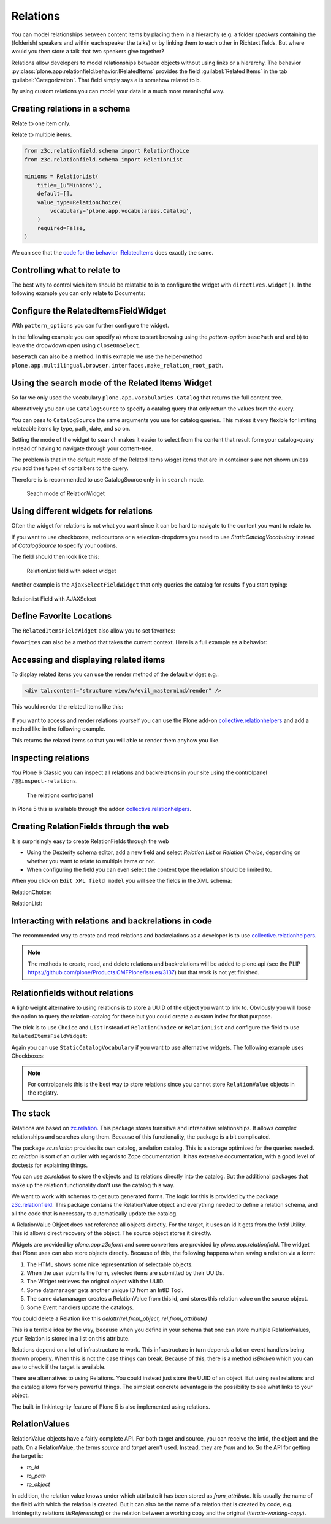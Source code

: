 Relations
=========

You can model relationships between content items by placing them in a hierarchy (e.g. a folder *speakers* containing the (folderish) speakers and within each speaker the talks) or by linking them to each other in Richtext fields. But where would you then store a talk that two speakers give together?

Relations allow developers to model relationships between objects without using links or a hierarchy. The behavior :py:class:`plone.app.relationfield.behavior.IRelatedItems` provides the field :guilabel:`Related Items` in the tab :guilabel:`Categorization`. That field simply says ``a`` is somehow related to ``b``.

By using custom relations you can model your data in a much more meaningful way.


Creating relations in a schema
------------------------------

Relate to one item only.

.. code-block:: python
    :linenos:

    from plone.app.vocabularies.catalog import CatalogSource
    from z3c.relationfield.schema import RelationChoice
    from z3c.relationfield.schema import RelationList

    evil_mastermind = RelationChoice(
        title=_(u'The Evil Mastermind'),
        vocabulary='plone.app.vocabularies.Catalog',
        required=False,
    )

Relate to multiple items.

.. code-block:: python

    from z3c.relationfield.schema import RelationChoice
    from z3c.relationfield.schema import RelationList

    minions = RelationList(
        title=_(u'Minions'),
        default=[],
        value_type=RelationChoice(
            vocabulary='plone.app.vocabularies.Catalog',
        )
        required=False,
    )

We can see that the `code for the behavior IRelatedItems <https://github.com/plone/plone.app.relationfield/blob/master/plone/app/relationfield/behavior.py>`_ does exactly the same.

Controlling what to relate to
-----------------------------

The best way to control wich item should be relatable to is to configure the widget with ``directives.widget()``.
In the following example you can only relate to Documents:

.. code-block:: python
    :linenos:
    :emphasize-lines: 12

    from plone.app.z3cform.widget import RelatedItemsFieldWidget

    relationchoice_field = RelationChoice(
        title=u"Relationchoice field",
        vocabulary='plone.app.vocabularies.Catalog',
        required=False,
    )
    directives.widget(
        "relationchoice_field",
        RelatedItemsFieldWidget,
        pattern_options={
            "selectableTypes": ["Document", "Event"],
        },
    )

Configure the RelatedItemsFieldWidget
-------------------------------------

With ``pattern_options`` you can further configure the widget.

In the following example you can specify a) where to start browsing using the *pattern-option* ``basePath`` and and b) to leave the dropwdown open using ``closeOnSelect``.

.. code-block:: python
    :linenos:
    :emphasize-lines: 11

    relationlist_field = RelationList(
        title=u"Relationlist Field",
        default=[],
        value_type=RelationChoice(vocabulary='plone.app.vocabularies.Catalog'),
        required=False,
        missing_value=[],
    )
    directives.widget(
        "relationlist_field",
        RelatedItemsFieldWidget,
        pattern_options={
            "basePath": "",
            "closeOnSelect": False,  # Leave dropdown open for multiple selection
        },
    )

``basePath`` can also be a method. In this exmaple we use the helper-method ``plone.app.multilingual.browser.interfaces.make_relation_root_path``.

.. code-block:: python
    :linenos:
    :emphasize-lines: 13

    from plone.app.multilingual.browser.interfaces import make_relation_root_path

    relationlist_field = RelationList(
        title=u"Relationlist Field",
        default=[],
        value_type=RelationChoice(vocabulary='plone.app.vocabularies.Catalog'),
        required=False,
        missing_value=[],
    )
    directives.widget(
        "relationlist_field",
        RelatedItemsFieldWidget,
        pattern_options=make_relation_root_path,
    )

Using the search mode of the Related Items Widget
-------------------------------------------------

So far we only used the vocabulary ``plone.app.vocabularies.Catalog`` that returns the full content tree.

Alternatively you can use ``CatalogSource`` to specify a catalog query that only return the values from the query.

You can pass to ``CatalogSource`` the same arguments you use for catalog queries.
This makes it very flexible for limiting relateable items by type, path, date, and so on.

Setting the mode of the widget to ``search`` makes it easier to select from the content that result form your catalog-query instead of having to navigate through your content-tree.

The problem is that in the default mode of the Related Items wisget items that are in container s are not shown unless you add thes types of contaibers to the query.

Therefore is is recommended to use CatalogSource only in in ``search`` mode.

.. code-block:: python
    :linenos:
    :emphasize-lines: 9

    from plone.app.vocabularies.catalog import CatalogSource

    speakers = RelationList(
        title=_(u'Speaker(s) for this talk'),
        value_type=RelationChoice(
            source=CatalogSource(portal_type='speaker')),
        required=False,
    )
    directives.widget(
        "speakers",
        RelatedItemsFieldWidget,
        pattern_options={
            "baseCriteria": [  # This is a optimization that limits the catalog-query
                {
                    "i": "portal_type",
                    "o": "plone.app.querystring.operation.selection.any",
                    "v": ["speaker"],
                }
            ],
            "mode": "search",
        },
    )

.. figure:: _static/relationlist_searchmode.png
   :alt: Seach mode of RelationWidget

   Seach mode of RelationWidget


Using different widgets for relations
-------------------------------------

Often the widget for relations is not what you want since it can be hard to navigate to the content you want to relate to.

If you want to use checkboxes, radiobuttons or a selection-dropdown you need to use `StaticCatalogVocabulary` instead of `CatalogSource` to specify your options.


.. code-block:: python
    :linenos:
    :emphasize-lines: 8, 18

    from plone.app.vocabularies.catalog import StaticCatalogVocabulary
    from plone.app.z3cform.widget import SelectFieldWidget
    from plone.autoform import directives
    from z3c.relationfield.schema import RelationChoice

    relationchoice_field_select = RelationChoice(
        title=u"RelationChoice with Select Widget",
        vocabulary=StaticCatalogVocabulary(
            {
                "portal_type": ["Document", "Event"],
                "review_state": "published",
            }
        ),
        required=False,
    )
    directives.widget(
        "relationchoice_field_select",
        SelectFieldWidget,
    )

The field should then look like this:

.. figure:: _static/relation_select.png
   :alt: RelationList field with select widget

   RelationList field with select widget


Another example is the ``AjaxSelectFieldWidget`` that only queries the catalog for results if you start typing:

.. code-block:: python
    :linenos:

    relationlist_field_ajax_select = RelationList(
        title=u"Relationlist Field with AJAXSelect",
        description=u"z3c.relationfield.schema.RelationList",
        value_type=RelationChoice(
            vocabulary=StaticCatalogVocabulary(
                {
                    "portal_type": ["Document", "Event"],
                    "review_state": "published",
                }
            )
        ),
        required=False,
    )
    directives.widget(
        "relationlist_field_ajax_select",
        AjaxSelectFieldWidget,
        vocabulary=StaticCatalogVocabulary(
            {
                "portal_type": ["Document", "Event", "Folder"],
            },
            title_template="{brain.Type}: {brain.Title} at {path}",
        ),  # Custom item rendering
        pattern_options={  # Options for Select2
            "minimumInputLength": 2,  # - Don't query until at least two characters have been typed
            "ajax": {"quietMillis": 500},  # - Wait 500ms after typing to make query
        },
    )

.. figure:: _static/relationliste_ajax.png
   :alt: Relationlist Field with AJAXSelect

Relationlist Field with AJAXSelect



Define Favorite Locations
-------------------------

The ``RelatedItemsFieldWidget`` also allow you to set favorites:

.. code-block:: python
    :linenos:

    directives.widget(
        'minions',
        RelatedItemsFieldWidget,
        pattern_options={
            'favorites': [{'title': 'Minions', 'path': '/Plone/minions'}]
        },
    )

``favorites`` can also be a method that takes the current context. Here is a full example as a behavior:

.. code-block:: python
    :linenos:

    from plone import api
    from plone.app.vocabularies.catalog import CatalogSource
    from plone.app.z3cform.widget import RelatedItemsFieldWidget
    from plone.autoform import directives
    from plone.autoform.interfaces import IFormFieldProvider
    from plone.supermodel import model
    from z3c.relationfield.schema import RelationChoice
    from z3c.relationfield.schema import RelationList
    from zope.interface import provider


    def minion_favorites(context):
        portal = api.portal.get()
        minions_path = '/'.join(portal['minions'].getPhysicalPath())
        one_eyed_minions_path = '/'.join(portal['one-eyed-minions'].getPhysicalPath())
        return [
                {
                    'title': 'Current Content',
                    'path': '/'.join(context.getPhysicalPath())
                }, {
                    'title': 'Minions',
                    'path': minions_path,
                }, {
                    'title': 'One eyed minions',
                    'path': one_eyed_minions_path,
                }
            ]


    @provider(IFormFieldProvider)
    class IHaveMinions(model.Schema):

        minions = RelationList(
            title='My minions',
            default=[],
            value_type=RelationChoice(
                source=CatalogSource(
                    portal_type=['one_eyed_minion', 'minion'],
                    review_state='published',
                )
            ),
            required=False,
        )
        directives.widget(
            'minions',
            RelatedItemsFieldWidget,
            pattern_options={
                'mode': 'auto',
                'favorites': minion_favorites,
                }
            )


Accessing and displaying related items
--------------------------------------

To display related items you can use the render method of the default widget e.g.:

.. code-block:: html

    <div tal:content="structure view/w/evil_mastermind/render" />

This would render the related items like this:

.. figure:: https://user-images.githubusercontent.com/453208/77223704-4b714100-6b5f-11ea-855b-c6e209f1c25c.png
    :alt: Default rendering of a RelationList (since Plone 5.2.2)

If you want to access and render relations yourself you can use the Plone add-on `collective.relationhelpers <https://pypi.org/project/collective.relationhelpers>`_ and add a method like in the following example.

.. code-block:: python
    :linenos:

    from collective.relationhelpers import api as relapi
    from Products.Five import BrowserView


    class EvilMastermindView(BrowserView):

        def minions(self):
            """Returns a list of related items."""
            return relapi.relations(self.context, 'underlings')

This returns the related items so that you will able to render them anyhow you like.


Inspecting relations
--------------------

You Plone 6 Classic you can inspect all relations and backrelations in your site using the controlpanel ``/@@inspect-relations``.

.. figure:: _static/inspect-relations.png
   :alt: The relations controlpanel

   The relations controlpanel

In Plone 5 this is available through the addon `collective.relationhelpers <https://pypi.org/project/collective.relationhelpers>`_.


Creating RelationFields through the web
---------------------------------------

It is surprisingly easy to create RelationFields through the web

- Using the Dexterity schema editor, add a new field and select *Relation List* or *Relation Choice*, depending on whether you want to relate to multiple items or not.
- When configuring the field you can even select the content type the relation should be limited to.

When you click on ``Edit XML field model`` you will see the fields in the XML schema:

RelationChoice:

.. code-block:: python
    :linenos:

    <field name="boss" type="z3c.relationfield.schema.RelationChoice">
      <description/>
      <required>False</required>
      <title>Boss</title>
    </field>

RelationList:

.. code-block:: python
    :linenos:

    <field name="underlings" type="z3c.relationfield.schema.RelationList">
      <description/>
      <required>False</required>
      <title>Underlings</title>
      <value_type type="z3c.relationfield.schema.RelationChoice">
        <title i18n:translate="">Relation Choice</title>
        <portal_type>
          <element>Document</element>
          <element>News Item</element>
        </portal_type>
      </value_type>
    </field>


Interacting with relations and backrelations in code
----------------------------------------------------

The recommended way to create and read relations and backrelations as a developer is to use `collective.relationhelpers <https://pypi.org/project/collective.relationhelpers>`_.

.. note::

    The methods to create, read, and delete relations and backrelations will be added to plone.api (see the PLIP https://github.com/plone/Products.CMFPlone/issues/3137) but that work is not yet finished.


Relationfields without relations
--------------------------------

A light-weight alternative to using relations is to store a UUID of the object you want to link to. Obviously you will loose the option to query the relation-catalog for these but you could create a custom index for that purpose.

The trick is to use ``Choice`` and ``List`` instead of ``RelationChoice`` or ``RelationList`` and configure the field to use ``RelatedItemsFieldWidget``:

.. code-block:: python
    :linenos:

    from plone.app.z3cform.widget import RelatedItemsFieldWidget
    from plone.autoform import directives
    from zope import schema

    uuid_choice_field = schema.Choice(
        title=u"Choice field with RelatedItems widget storing uuids",
        description=u"schema.Choice",
        vocabulary="plone.app.vocabularies.Catalog",
        required=False,
    )
    directives.widget("uuid_choice_field", RelatedItemsFieldWidget)

Again you can use ``StaticCatalogVocabulary`` if you want to use alternative widgets. The following example uses Checkboxes:

.. code-block:: python
    :linenos:

    from plone.app.vocabularies.catalog import StaticCatalogVocabulary
    from plone.autoform import directives
    from z3c.form.browser.checkbox import CheckBoxFieldWidget
    from zope import schema

    uuid_list_field_checkbox = schema.List(
        title=u"RelationList with Checkboxes storing uuids",
        vocabulary=StaticCatalogVocabulary(
            {
                "portal_type": "Document",
                "review_state": "published",
            }
        ),
        required=False,
    )
    directives.widget(
        "uuid_list_field_checkbox",
        CheckBoxFieldWidget,
    )

.. note::

    For controlpanels this is the best way to store relations since you cannot store ``RelationValue`` objects in the registry.



The stack
---------

Relations are based on `zc.relation <https://pypi.org/project/zc.relation/>`_.
This package stores transitive and intransitive relationships.
It allows complex relationships and searches along them.
Because of this functionality, the package is a bit complicated.

The package `zc.relation` provides its own catalog, a relation catalog.
This is a storage optimized for the queries needed.
`zc.relation` is sort of an outlier with regards to Zope documentation. It has extensive documentation, with a good level of doctests for explaining things.

You can use `zc.relation` to store the objects and its relations directly into the catalog.
But the additional packages that make up the relation functionality don't use the catalog this way.

We want to work with schemas to get auto generated forms.
The logic for this is provided by the package `z3c.relationfield <https://pypi.org/project/z3c.relationfield/>`_.
This package contains the RelationValue object and everything needed to define a relation schema, and all the code that is necessary to automatically update the catalog.

A RelationValue Object does not reference all objects directly.
For the target, it uses an id it gets from the `IntId` Utility. This id allows direct recovery of the object. The source object stores it directly.

Widgets are provided by `plone.app.z3cform` and some converters are provided by `plone.app.relationfield`.
The widget that Plone uses can also store objects directly.
Because of this, the following happens when saving a relation via a form:

1. The HTML shows some nice representation of selectable objects.
2. When the user submits the form, selected items are submitted by their UUIDs.
3. The Widget retrieves the original object with the UUID.
4. Some datamanager gets another unique ID from an IntID Tool.
5. The same datamanager creates a RelationValue from this id, and stores this relation value on the source object.
6. Some Event handlers update the catalogs.

You could delete a Relation like this `delattr(rel.from_object, rel.from_attribute)`

This is a terrible idea by the way, because when you define in your schema that one can store multiple RelationValues, your Relation is stored in a list on this attribute.

Relations depend on a lot of infrastructure to work.
This infrastructure in turn depends a lot on event handlers being thrown properly.
When this is not the case things can break.
Because of this, there is a method `isBroken` which you can use to check if the target is available.

There are alternatives to using Relations. You could instead just store the UUID of an object.
But using real relations and the catalog allows for very powerful things.
The simplest concrete advantage is the possibility to see what links to your object.

The built-in linkintegrity feature of Plone 5 is also implemented using relations.


RelationValues
--------------

RelationValue objects have a fairly complete API.
For both target and source, you can receive the IntId, the object and the path.
On a RelationValue, the terms `source` and `target` aren't used. Instead, they are `from` and `to`.
So the API for getting the target is:

- `to_id`
- `to_path`
- `to_object`

In addition, the relation value knows under which attribute it has been stored as `from_attribute`. It is usually the name of the field with which the relation is created.
But it can also be the name of a relation that is created by code, e.g. linkintegrity relations (`isReferencing`) or the relation between a working copy and the original (`iterate-working-copy`).

